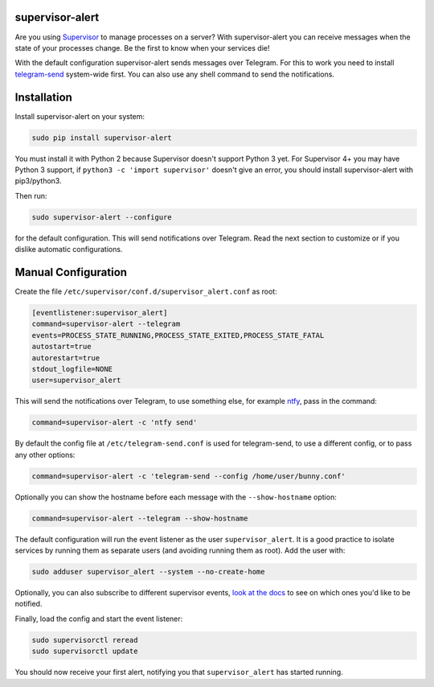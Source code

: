 supervisor-alert
================

|Version| |pyversions| |Downloads| |License|

Are you using `Supervisor <http://supervisord.org>`__ to manage
processes on a server? With supervisor-alert you can receive messages
when the state of your processes change. Be the first to know when your
services die!

With the default configuration supervisor-alert sends messages over
Telegram. For this to work you need to install
`telegram-send <https://github.com/rahiel/telegram-send>`__ system-wide
first. You can also use any shell command to send the notifications.

Installation
============

Install supervisor-alert on your system:

.. code:: shell

    sudo pip install supervisor-alert

You must install it with Python 2 because Supervisor doesn't support
Python 3 yet. For Supervisor 4+ you may have Python 3 support, if
``python3 -c 'import supervisor'`` doesn't give an error, you should
install supervisor-alert with pip3/python3.

Then run:

.. code:: shell

    sudo supervisor-alert --configure

for the default configuration. This will send notifications over
Telegram. Read the next section to customize or if you dislike automatic
configurations.

Manual Configuration
====================

Create the file ``/etc/supervisor/conf.d/supervisor_alert.conf`` as
root:

.. code:: shell

    [eventlistener:supervisor_alert]
    command=supervisor-alert --telegram
    events=PROCESS_STATE_RUNNING,PROCESS_STATE_EXITED,PROCESS_STATE_FATAL
    autostart=true
    autorestart=true
    stdout_logfile=NONE
    user=supervisor_alert

This will send the notifications over Telegram, to use something else,
for example `ntfy <https://github.com/dschep/ntfy>`__, pass in the
command:

.. code:: shell

    command=supervisor-alert -c 'ntfy send'

By default the config file at ``/etc/telegram-send.conf`` is used for
telegram-send, to use a different config, or to pass any other options:

.. code:: shell

    command=supervisor-alert -c 'telegram-send --config /home/user/bunny.conf'

Optionally you can show the hostname before each message with the
``--show-hostname`` option:

.. code:: shell

    command=supervisor-alert --telegram --show-hostname

The default configuration will run the event listener as the user
``supervisor_alert``. It is a good practice to isolate services by
running them as separate users (and avoiding running them as root). Add
the user with:

.. code:: shell

    sudo adduser supervisor_alert --system --no-create-home

Optionally, you can also subscribe to different supervisor events, `look
at the docs <http://supervisord.org/events.html#event-types>`__ to see
on which ones you'd like to be notified.

Finally, load the config and start the event listener:

.. code:: shell

    sudo supervisorctl reread
    sudo supervisorctl update

You should now receive your first alert, notifying you that
``supervisor_alert`` has started running.

.. |Version| image:: https://img.shields.io/pypi/v/supervisor-alert.svg
   :target: https://pypi.python.org/pypi/supervisor-alert
.. |pyversions| image:: https://img.shields.io/pypi/pyversions/supervisor-alert.svg
   :target: https://pypi.python.org/pypi/supervisor-alert
.. |Downloads| image:: https://www.cpu.re/static/supervisor-alert/downloads.svg
   :target: https://www.cpu.re/static/supervisor-alert/downloads-by-python-version.txt
.. |License| image:: https://img.shields.io/pypi/l/supervisor-alert.svg
   :target: https://github.com/rahiel/supervisor-alert/blob/master/LICENSE.txt


